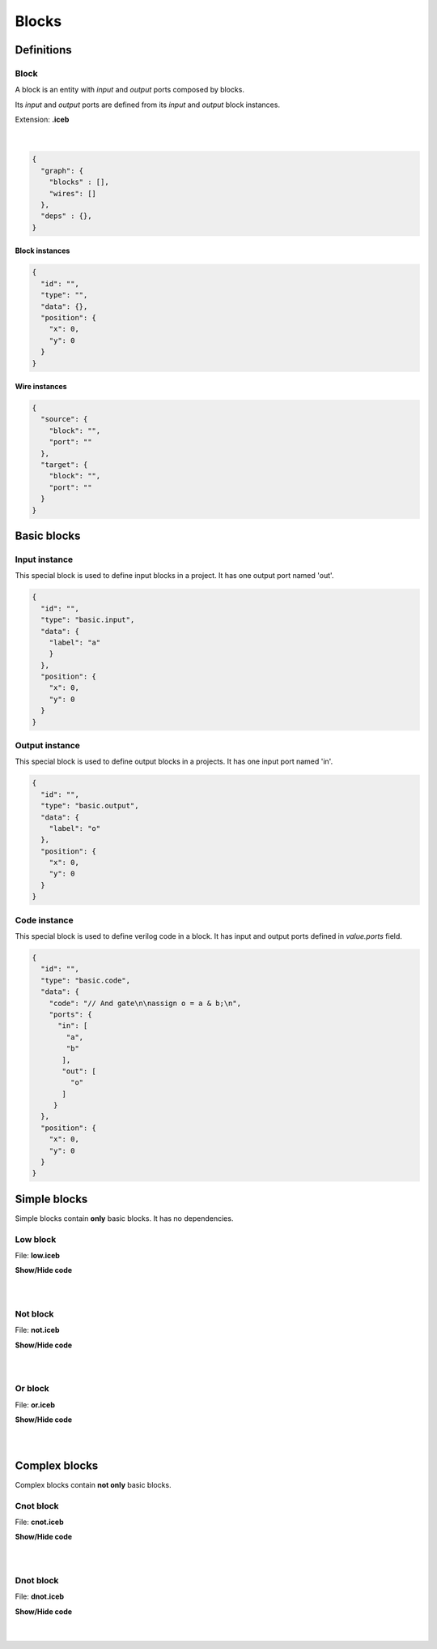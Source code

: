.. sec-blocks

Blocks
======

Definitions
-----------

Block
`````

A block is an entity with *input* and *output* ports composed by blocks.

Its *input* and *output* ports are defined from its *input* and *output* block instances.

Extension: **.iceb**

  .. image:: ../resources/svg/block-definition.svg

  |

.. code-block:: json

   {
     "graph": {
       "blocks" : [],
       "wires": []
     },
     "deps" : {},
   }

Block instances
'''''''''''''''

.. code-block:: json

   {
     "id": "",
     "type": "",
     "data": {},
     "position": {
       "x": 0,
       "y": 0
     }
   }


Wire instances
''''''''''''''

.. code-block:: json

   {
     "source": {
       "block": "",
       "port": ""
     },
     "target": {
       "block": "",
       "port": ""
     }
   }


Basic blocks
------------

Input instance
``````````````

This special block is used to define input blocks in a project.
It has one output port named 'out'.

.. image:: ../resources/svg/basic-input.svg

.. code-block:: json

   {
     "id": "",
     "type": "basic.input",
     "data": {
       "label": "a"
       }
     },
     "position": {
       "x": 0,
       "y": 0
     }
   }

Output instance
```````````````

This special block is used to define output blocks in a projects.
It has one input port named 'in'.

.. image:: ../resources/svg/basic-output.svg

.. code-block:: json

   {
     "id": "",
     "type": "basic.output",
     "data": {
       "label": "o"
     },
     "position": {
       "x": 0,
       "y": 0
     }
   }

Code instance
`````````````

This special block is used to define verilog code in a block.
It has input and output ports defined in *value.ports* field.

.. image:: ../resources/svg/basic-code.svg

.. code-block:: json

   {
     "id": "",
     "type": "basic.code",
     "data": {
       "code": "// And gate\n\nassign o = a & b;\n",
       "ports": {
         "in": [
           "a",
           "b"
          ],
          "out": [
            "o"
          ]
        }
     },
     "position": {
       "x": 0,
       "y": 0
     }
   }

Simple blocks
-------------

Simple blocks contain **only** basic blocks.
It has no dependencies.

Low block
`````````

.. image:: ../resources/images/low-block.png

File: **low.iceb**

.. container:: toggle

    .. container:: header

        **Show/Hide code**

    |

    .. literalinclude:: ../resources/examples/low/low.iceb
       :language: json

|

Not block
`````````

.. image:: ../resources/images/not-block.png

File: **not.iceb**

.. container:: toggle

    .. container:: header

        **Show/Hide code**

    |

    .. literalinclude:: ../resources/examples/not/not.iceb
       :language: json

|

Or block
````````

.. image:: ../resources/images/or-block.png

File: **or.iceb**

.. container:: toggle

    .. container:: header

        **Show/Hide code**

    |

    .. literalinclude:: ../resources/examples/or/or.iceb
       :language: json

|

Complex blocks
--------------

Complex blocks contain **not only** basic blocks.

Cnot block
``````````

.. image:: ../resources/images/cnot-block.png

File: **cnot.iceb**

.. container:: toggle

    .. container:: header

        **Show/Hide code**

    |

    .. literalinclude:: ../resources/examples/cnot/cnot.iceb
       :language: json

|

Dnot block
``````````

.. image:: ../resources/images/dnot-block.png

File: **dnot.iceb**

.. container:: toggle

    .. container:: header

        **Show/Hide code**

    |

    .. literalinclude:: ../resources/examples/dnot/dnot.iceb
       :language: json

|
